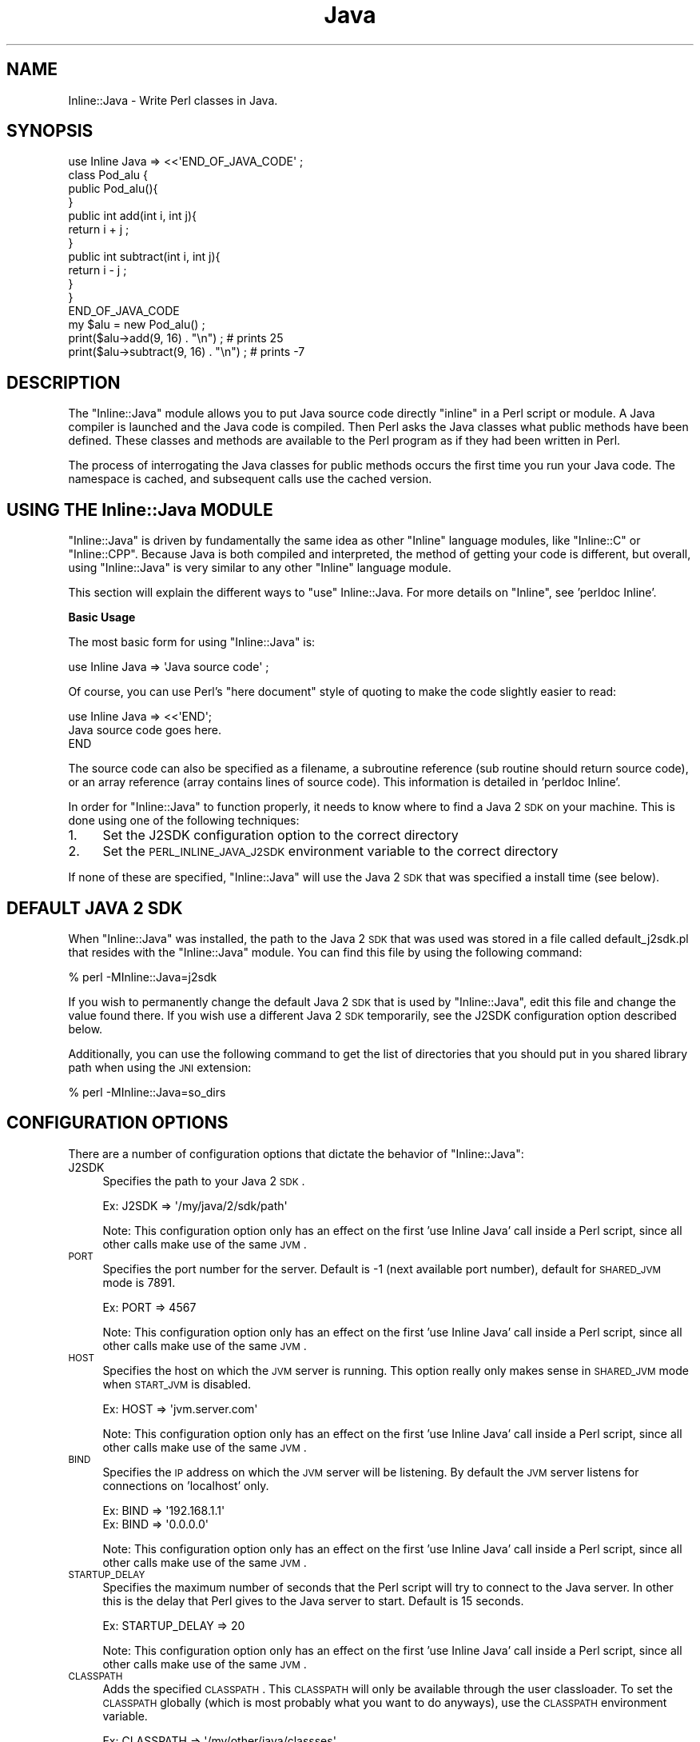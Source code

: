 .\" Automatically generated by Pod::Man 2.23 (Pod::Simple 3.14)
.\"
.\" Standard preamble:
.\" ========================================================================
.de Sp \" Vertical space (when we can't use .PP)
.if t .sp .5v
.if n .sp
..
.de Vb \" Begin verbatim text
.ft CW
.nf
.ne \\$1
..
.de Ve \" End verbatim text
.ft R
.fi
..
.\" Set up some character translations and predefined strings.  \*(-- will
.\" give an unbreakable dash, \*(PI will give pi, \*(L" will give a left
.\" double quote, and \*(R" will give a right double quote.  \*(C+ will
.\" give a nicer C++.  Capital omega is used to do unbreakable dashes and
.\" therefore won't be available.  \*(C` and \*(C' expand to `' in nroff,
.\" nothing in troff, for use with C<>.
.tr \(*W-
.ds C+ C\v'-.1v'\h'-1p'\s-2+\h'-1p'+\s0\v'.1v'\h'-1p'
.ie n \{\
.    ds -- \(*W-
.    ds PI pi
.    if (\n(.H=4u)&(1m=24u) .ds -- \(*W\h'-12u'\(*W\h'-12u'-\" diablo 10 pitch
.    if (\n(.H=4u)&(1m=20u) .ds -- \(*W\h'-12u'\(*W\h'-8u'-\"  diablo 12 pitch
.    ds L" ""
.    ds R" ""
.    ds C` ""
.    ds C' ""
'br\}
.el\{\
.    ds -- \|\(em\|
.    ds PI \(*p
.    ds L" ``
.    ds R" ''
'br\}
.\"
.\" Escape single quotes in literal strings from groff's Unicode transform.
.ie \n(.g .ds Aq \(aq
.el       .ds Aq '
.\"
.\" If the F register is turned on, we'll generate index entries on stderr for
.\" titles (.TH), headers (.SH), subsections (.SS), items (.Ip), and index
.\" entries marked with X<> in POD.  Of course, you'll have to process the
.\" output yourself in some meaningful fashion.
.ie \nF \{\
.    de IX
.    tm Index:\\$1\t\\n%\t"\\$2"
..
.    nr % 0
.    rr F
.\}
.el \{\
.    de IX
..
.\}
.\"
.\" Accent mark definitions (@(#)ms.acc 1.5 88/02/08 SMI; from UCB 4.2).
.\" Fear.  Run.  Save yourself.  No user-serviceable parts.
.    \" fudge factors for nroff and troff
.if n \{\
.    ds #H 0
.    ds #V .8m
.    ds #F .3m
.    ds #[ \f1
.    ds #] \fP
.\}
.if t \{\
.    ds #H ((1u-(\\\\n(.fu%2u))*.13m)
.    ds #V .6m
.    ds #F 0
.    ds #[ \&
.    ds #] \&
.\}
.    \" simple accents for nroff and troff
.if n \{\
.    ds ' \&
.    ds ` \&
.    ds ^ \&
.    ds , \&
.    ds ~ ~
.    ds /
.\}
.if t \{\
.    ds ' \\k:\h'-(\\n(.wu*8/10-\*(#H)'\'\h"|\\n:u"
.    ds ` \\k:\h'-(\\n(.wu*8/10-\*(#H)'\`\h'|\\n:u'
.    ds ^ \\k:\h'-(\\n(.wu*10/11-\*(#H)'^\h'|\\n:u'
.    ds , \\k:\h'-(\\n(.wu*8/10)',\h'|\\n:u'
.    ds ~ \\k:\h'-(\\n(.wu-\*(#H-.1m)'~\h'|\\n:u'
.    ds / \\k:\h'-(\\n(.wu*8/10-\*(#H)'\z\(sl\h'|\\n:u'
.\}
.    \" troff and (daisy-wheel) nroff accents
.ds : \\k:\h'-(\\n(.wu*8/10-\*(#H+.1m+\*(#F)'\v'-\*(#V'\z.\h'.2m+\*(#F'.\h'|\\n:u'\v'\*(#V'
.ds 8 \h'\*(#H'\(*b\h'-\*(#H'
.ds o \\k:\h'-(\\n(.wu+\w'\(de'u-\*(#H)/2u'\v'-.3n'\*(#[\z\(de\v'.3n'\h'|\\n:u'\*(#]
.ds d- \h'\*(#H'\(pd\h'-\w'~'u'\v'-.25m'\f2\(hy\fP\v'.25m'\h'-\*(#H'
.ds D- D\\k:\h'-\w'D'u'\v'-.11m'\z\(hy\v'.11m'\h'|\\n:u'
.ds th \*(#[\v'.3m'\s+1I\s-1\v'-.3m'\h'-(\w'I'u*2/3)'\s-1o\s+1\*(#]
.ds Th \*(#[\s+2I\s-2\h'-\w'I'u*3/5'\v'-.3m'o\v'.3m'\*(#]
.ds ae a\h'-(\w'a'u*4/10)'e
.ds Ae A\h'-(\w'A'u*4/10)'E
.    \" corrections for vroff
.if v .ds ~ \\k:\h'-(\\n(.wu*9/10-\*(#H)'\s-2\u~\d\s+2\h'|\\n:u'
.if v .ds ^ \\k:\h'-(\\n(.wu*10/11-\*(#H)'\v'-.4m'^\v'.4m'\h'|\\n:u'
.    \" for low resolution devices (crt and lpr)
.if \n(.H>23 .if \n(.V>19 \
\{\
.    ds : e
.    ds 8 ss
.    ds o a
.    ds d- d\h'-1'\(ga
.    ds D- D\h'-1'\(hy
.    ds th \o'bp'
.    ds Th \o'LP'
.    ds ae ae
.    ds Ae AE
.\}
.rm #[ #] #H #V #F C
.\" ========================================================================
.\"
.IX Title "Java 3"
.TH Java 3 "2009-05-01" "perl v5.12.3" "User Contributed Perl Documentation"
.\" For nroff, turn off justification.  Always turn off hyphenation; it makes
.\" way too many mistakes in technical documents.
.if n .ad l
.nh
.SH "NAME"
Inline::Java \- Write Perl classes in Java.
.SH "SYNOPSIS"
.IX Header "SYNOPSIS"
.Vb 4
\&   use Inline Java => <<\*(AqEND_OF_JAVA_CODE\*(Aq ;
\&      class Pod_alu {
\&         public Pod_alu(){
\&         }
\&
\&         public int add(int i, int j){
\&            return i + j ;
\&         }
\&
\&         public int subtract(int i, int j){
\&            return i \- j ;
\&         }
\&      }
\&   END_OF_JAVA_CODE
\&
\&   my $alu = new Pod_alu() ;
\&   print($alu\->add(9, 16) . "\en") ; # prints 25
\&   print($alu\->subtract(9, 16) . "\en") ; # prints \-7
.Ve
.SH "DESCRIPTION"
.IX Header "DESCRIPTION"
The \f(CW\*(C`Inline::Java\*(C'\fR module allows you to put Java source code
directly \*(L"inline\*(R" in a Perl script or module. A Java compiler
is launched and the Java code is compiled. Then Perl asks the
Java classes what public methods have been defined. These classes
and methods are available to the Perl program as if they had been
written in Perl.
.PP
The process of interrogating the Java classes for public methods
occurs the first time you run your Java code. The namespace is
cached, and subsequent calls use the cached version.
.SH "USING THE Inline::Java MODULE"
.IX Header "USING THE Inline::Java MODULE"
\&\f(CW\*(C`Inline::Java\*(C'\fR is driven by fundamentally the same idea as other
\&\f(CW\*(C`Inline\*(C'\fR language modules, like \f(CW\*(C`Inline::C\*(C'\fR or \f(CW\*(C`Inline::CPP\*(C'\fR.
Because Java is both compiled and interpreted, the method of getting
your code is different, but overall, using \f(CW\*(C`Inline::Java\*(C'\fR is very similar
to any other \f(CW\*(C`Inline\*(C'\fR language module.
.PP
This section will explain the different ways to \f(CW\*(C`use\*(C'\fR Inline::Java.
For more details on \f(CW\*(C`Inline\*(C'\fR, see 'perldoc Inline'.
.PP
\&\fBBasic Usage\fR
.PP
The most basic form for using \f(CW\*(C`Inline::Java\*(C'\fR is:
.PP
.Vb 1
\&   use Inline Java => \*(AqJava source code\*(Aq ;
.Ve
.PP
Of course, you can use Perl's \*(L"here document\*(R" style of quoting to make
the code slightly easier to read:
.PP
.Vb 1
\&   use Inline Java => <<\*(AqEND\*(Aq;
\&
\&      Java source code goes here.
\&
\&   END
.Ve
.PP
The source code can also be specified as a filename, a subroutine
reference (sub routine should return source code), or an array
reference (array contains lines of source code). This information
is detailed in 'perldoc Inline'.
.PP
In order for \f(CW\*(C`Inline::Java\*(C'\fR to function properly, it needs to know
where to find a Java 2 \s-1SDK\s0 on your machine. This is done using one
of the following techniques:
.IP "1." 4
Set the J2SDK configuration option to the correct directory
.IP "2." 4
Set the \s-1PERL_INLINE_JAVA_J2SDK\s0 environment variable to the 
correct directory
.PP
If none of these are specified, \f(CW\*(C`Inline::Java\*(C'\fR will use the Java
2 \s-1SDK\s0 that was specified a install time (see below).
.SH "DEFAULT JAVA 2 SDK"
.IX Header "DEFAULT JAVA 2 SDK"
When \f(CW\*(C`Inline::Java\*(C'\fR was installed, the path to the Java 2 \s-1SDK\s0 that was
used was stored in a file called default_j2sdk.pl that resides with
the \f(CW\*(C`Inline::Java\*(C'\fR module. You can find this file by using the following
command:
.PP
.Vb 1
\&    % perl \-MInline::Java=j2sdk
.Ve
.PP
If you wish to permanently change the default Java 2 \s-1SDK\s0 that is used
by \f(CW\*(C`Inline::Java\*(C'\fR, edit this file and change the value found there.
If you wish use a different Java 2 \s-1SDK\s0 temporarily, see the J2SDK
configuration option described below.
.PP
Additionally, you can use the following command to get the list of directories
that you should put in you shared library path when using the \s-1JNI\s0 extension:
.PP
.Vb 1
\&    % perl \-MInline::Java=so_dirs
.Ve
.SH "CONFIGURATION OPTIONS"
.IX Header "CONFIGURATION OPTIONS"
There are a number of configuration options that dictate the
behavior of \f(CW\*(C`Inline::Java\*(C'\fR:
.IP "J2SDK" 4
.IX Item "J2SDK"
Specifies the path to your Java 2 \s-1SDK\s0.
.Sp
.Vb 1
\&   Ex: J2SDK => \*(Aq/my/java/2/sdk/path\*(Aq
.Ve
.Sp
Note: This configuration option only has an effect on the first
\&'use Inline Java' call inside a Perl script, since all other calls
make use of the same \s-1JVM\s0.
.IP "\s-1PORT\s0" 4
.IX Item "PORT"
Specifies the port number for the server. Default is \-1 (next
available port number), default for \s-1SHARED_JVM\s0 mode is 7891.
.Sp
.Vb 1
\&   Ex: PORT => 4567
.Ve
.Sp
Note: This configuration option only has an effect on the first
\&'use Inline Java' call inside a Perl script, since all other calls
make use of the same \s-1JVM\s0.
.IP "\s-1HOST\s0" 4
.IX Item "HOST"
Specifies the host on which the \s-1JVM\s0 server is running. This option
really only makes sense in \s-1SHARED_JVM\s0 mode when \s-1START_JVM\s0 is disabled.
.Sp
.Vb 1
\&   Ex: HOST => \*(Aqjvm.server.com\*(Aq
.Ve
.Sp
Note: This configuration option only has an effect on the first
\&'use Inline Java' call inside a Perl script, since all other calls
make use of the same \s-1JVM\s0.
.IP "\s-1BIND\s0" 4
.IX Item "BIND"
Specifies the \s-1IP\s0 address on which the \s-1JVM\s0 server will be listening. By 
default the \s-1JVM\s0 server listens for connections on 'localhost' only.
.Sp
.Vb 2
\&   Ex: BIND => \*(Aq192.168.1.1\*(Aq
\&   Ex: BIND => \*(Aq0.0.0.0\*(Aq
.Ve
.Sp
Note: This configuration option only has an effect on the first
\&'use Inline Java' call inside a Perl script, since all other calls
make use of the same \s-1JVM\s0.
.IP "\s-1STARTUP_DELAY\s0" 4
.IX Item "STARTUP_DELAY"
Specifies the maximum number of seconds that the Perl script
will try to connect to the Java server. In other this is the
delay that Perl gives to the Java server to start. Default 
is 15 seconds.
.Sp
.Vb 1
\&   Ex: STARTUP_DELAY => 20
.Ve
.Sp
Note: This configuration option only has an effect on the first
\&'use Inline Java' call inside a Perl script, since all other calls
make use of the same \s-1JVM\s0.
.IP "\s-1CLASSPATH\s0" 4
.IX Item "CLASSPATH"
Adds the specified \s-1CLASSPATH\s0. This \s-1CLASSPATH\s0 will only be available
through the user classloader. To set the \s-1CLASSPATH\s0 globally (which is
most probably what you want to do anyways), use the \s-1CLASSPATH\s0 
environment variable.
.Sp
.Vb 1
\&   Ex: CLASSPATH => \*(Aq/my/other/java/classses\*(Aq
.Ve
.IP "\s-1JNI\s0" 4
.IX Item "JNI"
Toggles the execution mode. The default is to use the client/server
mode. To use the \s-1JNI\s0 extension (you must have built it at install 
time though. See \s-1README\s0 and \s-1README\s0.JNI for more information), set
\&\s-1JNI\s0 to 1.
.Sp
.Vb 1
\&   Ex: JNI => 1
.Ve
.Sp
Note: This configuration option only has an effect on the first
\&'use Inline Java' call inside a Perl script, since all other calls 
make use of the same \s-1JVM\s0.
.IP "\s-1EXTRA_JAVA_ARGS\s0, \s-1EXTRA_JAVAC_ARGS\s0" 4
.IX Item "EXTRA_JAVA_ARGS, EXTRA_JAVAC_ARGS"
Specify extra command line parameters to be passed to, respectively,  
the \s-1JVM\s0 and the Java compiler. Use with caution as some options may 
alter normal \f(CW\*(C`Inline::Java\*(C'\fR behavior.
.Sp
.Vb 1
\&   Ex: EXTRA_JAVA_ARGS => \*(Aq\-Xmx96m\*(Aq
.Ve
.Sp
Note: \s-1EXTRA_JAVA_ARGS\s0 only has an effect on the first
\&'use Inline Java' call inside a Perl script, since all other calls 
make use of the same \s-1JVM\s0.
.IP "\s-1EMBEDDED_JNI\s0" 4
.IX Item "EMBEDDED_JNI"
Same as \s-1JNI\s0, except \f(CW\*(C`Inline::Java\*(C'\fR expects the \s-1JVM\s0 to already be
loaded and to have loaded the Perl interpreter that is running the
script. This is an advanced feature that should only be need in
very specific circumstances.
.Sp
.Vb 1
\&   Ex: EMBEDDED_JNI => 1
.Ve
.Sp
Note: This configuration option only has an effect on the first
\&'use Inline Java' call inside a Perl script, since all other calls 
make use of the same \s-1JVM\s0. Also, the \s-1EMBEDDED_JNI\s0 option automatically
sets the \s-1JNI\s0 option.
.IP "\s-1SHARED_JVM\s0" 4
.IX Item "SHARED_JVM"
This mode enables mutiple processes to share the same \s-1JVM\s0. It was 
created mainly in order to be able to use \f(CW\*(C`Inline::Java\*(C'\fR under 
mod_perl.
.Sp
.Vb 1
\&   Ex: SHARED_JVM => 1
.Ve
.Sp
Note: This configuration option only has an effect on the first
\&'use Inline Java' call inside a Perl script, since all other calls 
make use of the same \s-1JVM\s0.
.IP "\s-1START_JVM\s0" 4
.IX Item "START_JVM"
When used with \s-1SHARED_JVM\s0, tells \f(CW\*(C`Inline::Java\*(C'\fR that the \s-1JVM\s0 should
already be running and that it should not attempt to start a new
one. This option is useful in combination with command line interface
described in the \s-1BUGS\s0 \s-1AND\s0 \s-1DEFICIENCIES\s0 section. Default is 1.
.Sp
.Vb 1
\&   Ex: START_JVM => 0
.Ve
.Sp
Note: This configuration option only has an effect on the first
\&'use Inline Java' call inside a Perl script, since all other calls 
make use of the same \s-1JVM\s0.
.IP "\s-1PRIVATE\s0" 4
.IX Item "PRIVATE"
In \s-1SHARED_JVM\s0 mode, makes every connection to the \s-1JVM\s0 use a different
classloader so that each connection is isolated from the others.
.Sp
.Vb 1
\&   Ex: PRIVATE => 1
.Ve
.Sp
Note: This configuration option only has an effect on the first
\&'use Inline Java' call inside a Perl script, since all other calls
make use of the same \s-1JVM\s0.
.IP "\s-1DEBUG\s0" 4
.IX Item "DEBUG"
Enables debugging info. Debugging now uses levels (1 through 5)
that (loosely) follow these definitions:
.Sp
.Vb 5
\&   1 = Major program steps
\&   2 = Object creation/destruction
\&   3 = Method/member accesses + packet dumps
\&   4 = Everything else
\&   5 = Data structure dumps
\&
\&   Ex: DEBUG => 2
.Ve
.IP "\s-1DEBUGGER\s0" 4
.IX Item "DEBUGGER"
Starts jdb, (the Java debugger) instead of the regular Java \s-1JVM\s0.
This option will also cause the Java code to be compiled using the
\&'\-g' switch for extra debugging information. \s-1EXTRA_JAVA_ARGS\s0 can
be used use to pass extra options to the debugger.
.Sp
.Vb 1
\&   Ex: DEBUGGER => 1
.Ve
.IP "\s-1WARN_METHOD_SELECT\s0" 4
.IX Item "WARN_METHOD_SELECT"
Throws a warning when \f(CW\*(C`Inline::Java\*(C'\fR has to 'choose' between 
different method signatures. The warning states the possible 
choices and the signature chosen.
.Sp
.Vb 1
\&   Ex: WARN_METHOD_SELECT => 1
.Ve
.IP "\s-1STUDY\s0" 4
.IX Item "STUDY"
Takes an array of Java classes that you wish to have 
\&\f(CW\*(C`Inline::Java\*(C'\fR learn about so that you can use them inside Perl.
.Sp
.Vb 1
\&   Ex: STUDY => [\*(Aqjava.lang.HashMap\*(Aq, \*(Aqmy.class\*(Aq]
.Ve
.IP "\s-1AUTOSTUDY\s0" 4
.IX Item "AUTOSTUDY"
Makes \f(CW\*(C`Inline::Java\*(C'\fR automatically study unknown classes it
encounters them.
.Sp
.Vb 1
\&   Ex: AUTOSTUDY => 1
.Ve
.IP "\s-1PACKAGE\s0" 4
.IX Item "PACKAGE"
Forces \f(CW\*(C`Inline::Java\*(C'\fR to bind the Java code under the specified
package instead of under the current (caller) package.
.Sp
.Vb 1
\&   Ex: PACKAGE => \*(Aqmain\*(Aq
.Ve
.IP "\s-1NATIVE_DOUBLES\s0" 4
.IX Item "NATIVE_DOUBLES"
Normally, \f(CW\*(C`Inline::Java\*(C'\fR stringifies floating point numbers when passing 
them between Perl and Java. In certain cases, this can lead to loss of
precision. When \s-1NATIVE_DOUBLES\s0 is set, \f(CW\*(C`Inline::Java\*(C'\fR will send the actual
double bytes in order to preserve precision. 
Note: This applies only to doubles, not floats.
Note: This option may not be portable and may not work properly on some
platforms.
.Sp
.Vb 1
\&   Ex: NATIVE_DOUBLES => 1
.Ve
.SH "ENVIRONMENT VARIABLES"
.IX Header "ENVIRONMENT VARIABLES"
Every configuration option listed above, with the exception of \s-1STUDY\s0,
can be specified using an environment variable named using the 
following convention:
.PP
.Vb 1
\&   PERL_INLINE_JAVA_<option name>
.Ve
.PP
For example, your can specified the \s-1JNI\s0 option usng the 
\&\s-1PERL_INLINE_JAVA_JNI\s0 environment variable.
.PP
Note that environment variables take precedence over options specified
in the script itself.
.PP
Under Win32, you can also use set the \s-1PERL_INLINE_JAVA_COMMAND_COM\s0 
environment variable to a true value to indicate that you are using 
the command.com shell. However, \f(CW\*(C`Inline::Java\*(C'\fR should normally be 
able to determine this on its own.
.SH "CLASSES AND OBJECTS"
.IX Header "CLASSES AND OBJECTS"
Because Java is object oriented, any interface between Perl and Java
needs to support Java classes adequately.
.PP
Example:
.PP
.Vb 4
\&   use Inline Java => <<\*(AqEND\*(Aq ;
\&      class Pod_1 {
\&         String data = "data" ;
\&         static String sdata = "static data" ;
\&
\&         public Pod_1(){
\&         }
\&
\&         public String get_data(){
\&            return data ;
\&         }
\&
\&         public static String get_static_data(){
\&            return sdata ;
\&         }
\&
\&         public void set_data(String d){
\&            data = d ;
\&         }
\&
\&         private void priv(){
\&         }
\&      }
\&   END
\&
\&   my $obj = new Pod_1 ;
\&   print($obj\->get_data() . "\en") ; # prints data
\&   $obj\->set_data("new data") ;
\&   print($obj\->get_data() . "\en") ; # prints new data
.Ve
.PP
\&\f(CW\*(C`Inline::Java\*(C'\fR created a new namespace called \f(CW\*(C`main::Pod_1\*(C'\fR and 
created the following functions:
.PP
.Vb 6
\&   sub main::Pod_::new { ... }
\&   sub main::Pod_::Pod_1 { ... }
\&   sub main::Pod_::get_data { ... }
\&   sub main::Pod_::get_sdata { ... }
\&   sub main::Pod_::set_data { ... }
\&   sub main::Pod_::DESTROY { ... }
.Ve
.PP
Note that only the public methods are exported to Perl.
.PP
Inner classes are also supported, you simply need to supply a reference
to an outer class object as the first parameter of the constructor:
.PP
.Vb 4
\&   use Inline Java => <<\*(AqEND\*(Aq ;
\&      class Pod_2 {
\&         public Pod_2(){
\&         }
\&
\&         public class Pod_2_Inner {
\&            public String name = "Pod_2_Inner" ;
\&
\&            public Pod_2_Inner(){
\&            }
\&         }
\&      }
\&   END
\&
\&   my $obj = new Pod_2() ;
\&   my $obj2 = new Pod_2::Pod_2_Inner($obj) ;
\&   print($obj2\->{name} . "\en") ; # prints Pod_2_Inner
.Ve
.SH "METHODS"
.IX Header "METHODS"
In the previous example we have seen how to call a method. You can also
call static methods in the following manner:
.PP
.Vb 4
\&   print Pod_1\->get_sdata() . "\en" ; # prints static data
\&   # or
\&   my $obj = new Pod_1() ;
\&   print $obj\->get_sdata() . "\en" ; # prints static data
.Ve
.PP
You can pass any kind of Perl scalar or any Java object to a method. It
will be automatically converted to the correct type:
.PP
.Vb 7
\&   use Inline Java => <<\*(AqEND\*(Aq ;
\&      class Pod_3_arg {
\&         public Pod_3_arg(){
\&         }
\&      }
\&      class Pod_3 {
\&         public int n ;
\&
\&         public Pod_3(int i, String j, Pod_3_arg k) {
\&            n = i ;
\&         }
\&      }
\&   END
\&
\&   my $obj = new Pod_3_arg() ;
\&   my $obj2 = new Pod_3(5, "toto", $obj) ;
\&   print($obj2\->{n} . "\en") ; # prints 5
.Ve
.PP
will work fine. These objects can be of any type, even if these types
are not known to \f(CW\*(C`Inline::Java\*(C'\fR. This is also true for return types:
.PP
.Vb 2
\&   use Inline Java => <<\*(AqEND\*(Aq ;
\&      import java.util.* ;
\&
\&      class Pod_4 {
\&         public Pod_4(){
\&         }
\&
\&         public HashMap get_hash(){
\&            HashMap h = new HashMap() ;
\&            h.put("key", "value") ;
\&
\&            return h ;
\&         }
\&
\&         public String do_stuff_to_hash(HashMap h){
\&           return (String)h.get("key") ;
\&         }
\&      }
\&   END
\&
\&   my $obj = new Pod_4() ;
\&   my $h = $obj\->get_hash() ;
\&   print($obj\->do_stuff_to_hash($h) . "\en") ; # prints value
.Ve
.PP
Objects of types unknown to Perl can exist in the Perl space, you just 
can't call any of their methods. See the \s-1STUDYING\s0 section for more
information on how to tell \f(CW\*(C`Inline::Java\*(C'\fR to learn about these classes.
.SH "MEMBER VARIABLES"
.IX Header "MEMBER VARIABLES"
You can also access all public member variables (static or not) from Perl.
As with method arguments, the types of these variables does not need to
be known to Perl:
.PP
.Vb 2
\&   use Inline Java => <<\*(AqEND\*(Aq ;
\&      import java.util.* ;
\&
\&      class Pod_5 {
\&         public int i ;
\&         public static HashMap hm ;
\&
\&         public Pod_5(){
\&         }
\&     }
\&   END
\&
\&   my $obj = new Pod_5() ;
\&   $obj\->{i} = 2 ;
\&   print($obj\->{i} . "\en") ; # prints 2
\&   my $hm1 = $obj\->{hm} ; # instance way
\&   my $hm2 = $Pod_4::hm ; # static way
.Ve
.PP
Note: Watch out for typos when accessing members in the static fashion,
\&'use strict' will not catch them since they have a package name...
.SH "ARRAYS"
.IX Header "ARRAYS"
You can also send, receive and modify arrays. This is done simply by
using Perl lists:
.PP
.Vb 2
\&   use Inline Java => <<\*(AqEND\*(Aq ;
\&      import java.util.* ;
\&
\&      class Pod_6 {
\&         public int i[] = {5, 6, 7} ;
\&
\&         public Pod_6(){
\&         }
\&
\&         public String [] f(String a[]){
\&            return a ;
\&         }
\&
\&         public String [][] f(String a[][]){
\&            return a ;
\&         }
\&     }
\&   END
\&
\&   my $obj = new Pod_6() ;
\&   my $i_2 = $obj\->{i}\->[2] ; # 7
\&   print($i_2 . "\en") ; # prints 7
\&
\&   my $a1 = $obj\->f(["a", "b", "c"]) ; # String []
\&   my $a2 = $obj\->f([
\&      ["00", "01"],
\&      ["10", "11"],
\&   ]) ; # String [][]
\&   print($a2\->[1]\->[0] . "\en") ; # prints 10
.Ve
.SH "EXCEPTIONS"
.IX Header "EXCEPTIONS"
You can now (as of 0.31) catch exceptions as objects when they are thrown 
from Java. To do this you use the regular Perl exception tools: eval and
$@. A helper function named 'caught' is provided to help determine the
type of the exception. Here is a example of a typical use:
.PP
.Vb 2
\&   use Inline Java => <<\*(AqEND\*(Aq ;
\&      import java.util.* ;
\&
\&      class Pod_9 {
\&         public Pod_9(boolean t) throws Exception {
\&            if (t){
\&               throw new Exception("ouch!") ;
\&            }
\&         }
\&      }
\&   END
\&
\&   use Inline::Java qw(caught) ;
\&
\&   eval {
\&           my $obj = new Pod_9(1) ;
\&   } ;
\&   if ($@){
\&      if (caught("java.lang.Exception")){
\&         my $msg = $@\->getMessage() ;
\&         print($msg . "\en") ; # prints ouch!
\&      }
\&      else{
\&         # It wasn\*(Aqt a Java exception after all...
\&         die $@ ;
\&      }
\&   }
.Ve
.PP
What's important to understand is that $@ actually contains a reference
to the Throwable object that was thrown by Java. The \fIgetMessage()\fR function
is really a method of the java.lang.Exception class. So if Java is throwing
a custom exception you have in your code, you will have access to that
exception object's public methods just like any other Java object in
\&\f(CW\*(C`Inline::Java\*(C'\fR. 
Note: \f(CW\*(C`Inline::Java\*(C'\fR uses eval under the hood, so it recommended that you
store any exception in a temporary variable before processing it, especially
f you will be calling other \f(CW\*(C`Inline::Java\*(C'\fR functions. It is also probably 
a good idea to undef $@ once you have treated a Java exception, or else 
the object still has a reference until $@ is reset by the next eval.
.SH "FILEHANDLES"
.IX Header "FILEHANDLES"
Java filehandles (java.io.Reader, java.io.Writer, java.io.InputStream or
java.io.OutputStream objects) can be wrapped the \f(CW\*(C`Inline::Java::Handle\*(C'\fR
class to allow reading or writing from Perl. Here's an example:
.PP
.Vb 2
\&   use Inline Java => <<\*(AqEND\*(Aq ;
\&      import java.io.* ;
\&
\&      class Pod_91 {
\&         public static Reader getReader(String file) throws FileNotFoundException {
\&           return new FileReader(file) ;
\&         }
\&      }
\&   END
\&
\&    my $o = Pod_91\->getReader(\*(Aqdata.txt\*(Aq) ;
\&    my $h = new Inline::Java::Handle($o) ;
\&    while (<$h>){
\&      chomp($_) ;
\&      print($_ . "\en") ; # prints data
\&    }
.Ve
.PP
What's important to understand is that $@ actually contains a reference
to the Throwable object that was thrown by Java. The \fIgetMessage()\fR function
is really a method of the java.lang.Exception class. So if Java is throwing
a custom exception you have in your code, you will have access to that
exception object's public methods just like any other Java object in
\&\f(CW\*(C`Inline::Java\*(C'\fR. It is also probably a good idea to undef $@ once you have
treated a Java exception, or else the object still has a reference until
$@ is reset by the next eval.
.SH "CALLBACKS"
.IX Header "CALLBACKS"
See Inline::Java::Callbacks for more information on making callbacks.
.SH "STUDYING"
.IX Header "STUDYING"
As of version 0.21, \f(CW\*(C`Inline::Java\*(C'\fR can learn about other Java classes
and use them just like the Java code you write inside your Perl script.
In fact you are not even required to write Java code inside your Perl
script anymore. Here's how to use the 'studying' function:
.PP
.Vb 4
\&   use Inline (
\&      Java => \*(AqSTUDY\*(Aq,
\&      STUDY => [\*(Aqjava.util.HashMap\*(Aq],
\&   ) ;
\&
\&   my $hm = new java::util::HashMap() ;
\&   $hm\->put("key", "value") ;
\&   my $val = $hm\->get("key") ;
\&   print($val . "\en") ; # prints value
.Ve
.PP
If you do not wish to put any Java code inside you Perl script, you must
use the string '\s-1STUDY\s0' as your code. This will skip the build section.
.PP
You can also use the \s-1AUTOSTUDY\s0 option to tell \f(CW\*(C`Inline::Java\*(C'\fR that you wish
to study all classes that it comes across:
.PP
.Vb 2
\&   use Inline Java => <<\*(AqEND\*(Aq, AUTOSTUDY => 1 ;
\&      import java.util.* ;
\&
\&      class Pod_10 {
\&         public Pod_10(){
\&         }
\&
\&         public HashMap get_hm(){
\&            HashMap hm = new HashMap() ;
\&            return hm ;
\&         }
\&      }
\&   END
\&
\&   my $obj = new Pod_10() ;
\&   my $hm = $obj\->get_hm() ;
\&   $hm\->put("key", "value") ;
\&   my $val = $hm\->get("key") ;
\&   print($val . "\en") ; # prints value
.Ve
.PP
In this case \f(CW\*(C`Inline::Java\*(C'\fR intercepts the return value of the \fIget_hm()\fR
method, sees that it's of a type that it doesn't know about 
(java.lang.HashMap), and immediately studies the class. After that call 
the java::lang::HashMap class is available to use through Perl.
.PP
In some cases you may not know which classes to study until runtime. In 
these cases you can use the \fIstudy_classes()\fR function:
.PP
.Vb 5
\&   use Inline (
\&      Java => \*(AqSTUDY\*(Aq,
\&      STUDY => [],
\&   ) ;
\&   use Inline::Java qw(study_classes) ;
\&
\&   study_classes([\*(Aqjava.util.HashMap\*(Aq], undef) ;
\&   my $hm = new java::util::HashMap() ;
\&   $hm\->put("key", "value") ;
\&   my $val = $hm\->get("key") ;
\&   print($val . "\en") ; # prints value
.Ve
.PP
The \fIstudy_classes()\fR function takes 2 arguments, a reference to an array of
class names (like the \s-1STUDY\s0 configuration option) and the name of the 
package in which to bind those classes. If the name of the package is 
undefined, the classes will be bound to the current (caller) package.
.PP
Note: You can only specify the names of packages in which you have 
previously \*(L"used\*(R" \f(CW\*(C`Inline::Java\*(C'\fR.
.SH "TYPE CASTING"
.IX Header "TYPE CASTING"
Sometimes you need to manipulate a Java object using a specific
subtype. That's when type casting is necessary. Here's an 
example of this:
.PP
.Vb 6
\&   use Inline (
\&      Java => \*(AqSTUDY\*(Aq,
\&      STUDY => [\*(Aqjava.util.HashMap\*(Aq],
\&      AUTOSTUDY => 1,
\&   ) ;
\&   use Inline::Java qw(cast) ;
\&
\&   my $hm = new java::util::HashMap() ;
\&   $hm\->put(\*(Aqkey\*(Aq, \*(Aqvalue\*(Aq) ;
\&
\&   my $entries = $hm\->entrySet()\->toArray() ;
\&   foreach my $e (@{$entries}){
\&     # print($e\->getKey() . "\en") ; # No!
\&     print(cast(\*(Aqjava.util.Map$Entry\*(Aq, $e)\->getKey() . "\en") ; # prints key
\&   }
.Ve
.PP
In this case, \f(CW\*(C`Inline::Java\*(C'\fR knows that \f(CW$e\fR is of type java.util.HashMap$Entry.
The problem is that this type is not public, and therefore we can't access
the object through that type. We must cast it to a java.util.Map$Entry, which
is a public interface and will allow us to access the \fIgetKey()\fR method.
.PP
You can also use type casting to force the selection of a specific method
signature for methods that have multiple signatures. See examples similar
to this in the \*(L"\s-1TYPE\s0 \s-1COERCING\s0\*(R" section below.
.SH "TYPE COERCING"
.IX Header "TYPE COERCING"
Type coercing is the equivalent of casting for primitives types 
and arrays. It is used to force the selection if a specific method
signature when \f(CW\*(C`Inline::Java\*(C'\fR has multiple choices. The coerce 
function returns a special object that can only be used when calling
Java methods or assigning Java members. Here is an example:
.PP
.Vb 4
\&   use Inline Java => <<\*(AqEND\*(Aq ;
\&      class Pod_101 {
\&         public Pod_101(){
\&         }
\&
\&         public String f(int i){
\&            return "int" ;
\&         }
\&
\&         public String f(char c){
\&            return "char" ;
\&         }
\&      }
\&   END
\&
\&   my $obj = new Pod_101() ;
\&   print($obj\->f(\*(Aq5\*(Aq) . "\en") ; # prints int
.Ve
.PP
In this case, \f(CW\*(C`Inline::Java\*(C'\fR will call f(int i), because '5' is an integer.
But '5' is a valid char as well. So to force the call of f(char c), do the 
following:
.PP
.Vb 4
\&   use Inline::Java qw(coerce) ;
\&   $obj\->f(coerce(\*(Aqchar\*(Aq, \*(Aq5\*(Aq)) ;
\&   # or
\&   $obj\->f(Inline::Java::coerce(\*(Aqchar\*(Aq, \*(Aq5\*(Aq)) ;
.Ve
.PP
The coerce function forces the selection of the matching signature. Note that
the coerce must match the argument type exactly. Coercing to a class that
extends the argument type will not work.
.PP
Another case where type coercing is needed is when one wants to pass an array
as a java.lang.Object:
.PP
.Vb 4
\&   use Inline Java => <<\*(AqEND\*(Aq;
\&      class Pod_8 {
\&         public Object o ;
\&         int a[] = {1, 2, 3} ;
\&
\&         public Pod_8() {
\&         }
\&      }
\&   END
\&
\&   my $obj = new Pod_8() ;
\&   $obj\->{o} = [1, 2, 3] ;      # No!
.Ve
.PP
The reason why this will not work is simple. When \f(CW\*(C`Inline::Java\*(C'\fR sees an
array, it checks the Java type you are trying to match it against to validate
the construction of your Perl list. But in this case, it can't validate
the array because you're assigning it to an Object. You must use the 3 
parameter version of the coerce function to do this:
.PP
.Vb 4
\&   $obj\->{o} = Inline::Java::coerce(
\&     "java.lang.Object", 
\&     [1, 2, 3],
\&     "[Ljava.lang.String;") ;
.Ve
.PP
This tells \f(CW\*(C`Inline::Java\*(C'\fR to validate your Perl list as a String [], and 
then coerce it as an Object.
.PP
Here is how to construct the array type representations:
.PP
.Vb 3
\&  [<type>  \-> 1 dimensional <type> array
\&  [[<type> \-> 2 dimensional <type> array
\&  ...
\&
\&  where <type> is one of:
\&    B byte     S short     I int     J long  
\&    F float    D double    C char    Z boolean
\&
\&    L<class>; array of <class> objects
.Ve
.PP
This is described in more detail in most Java books that talk about
reflection.
.PP
But you only need to do this if you have a Perl list. If you already have a
Java array reference obtained from elsewhere, you don't even need to coerce:
.PP
.Vb 1
\&   $obj\->{o} = $obj\->{a} ;
.Ve
.SH "JNI vs CLIENT/SERVER MODES"
.IX Header "JNI vs CLIENT/SERVER MODES"
Starting in version 0.20, it is possible to use the \s-1JNI\s0 (Java Native 
Interface) extension. This enables \f(CW\*(C`Inline::Java\*(C'\fR to load the Java virtual 
machine as a shared object instead of running it as a stand-alone server.
This brings an improvement in performance.
.PP
If you have built the \s-1JNI\s0 extension, you must enable it explicitely by doing
one of the following:
.IP "1." 4
Set the \s-1JNI\s0 configuration option to 1
.IP "2." 4
Set the \s-1PERL_INLINE_JAVA_JNI\s0 environment variable to 1
.PP
Note: \f(CW\*(C`Inline::Java\*(C'\fR only creates one virtual machine instance. Therefore
you can't use \s-1JNI\s0 for some sections and client/server for others. The first
section determines the execution mode.
.PP
See \s-1README\s0.JNI for more information about the \s-1JNI\s0 extension.
.SH "SHARED_JVM"
.IX Header "SHARED_JVM"
Starting with version 0.30, the \f(CW\*(C`Inline::Java\*(C'\fR \s-1JVM\s0 can now be shared between
multiple processes. The first process to start creates the \s-1JVM\s0 but does not 
shut it down on exit. All other processes can then connect as needed to the \s-1JVM\s0. 
If any of these other processes where created by forking the parent process, 
the Inline::Java\->\fIreconnect_JVM()\fR function must be called in the child to get 
a fresh connection to the \s-1JVM\s0. Ex:
.PP
.Vb 11
\&   use Inline (
\&      Java => <<\*(AqEND\*(Aq,
\&         class Pod_11 {
\&            public static int i = 0 ;
\&            public Pod_11(){
\&               i++ ;
\&            }
\&         }
\&   END
\&      SHARED_JVM => 1,
\&   ) ;
\&
\&   my $nb = 5 ;
\&   for (my $i = 0 ; $i < $nb ; $i++){
\&      if (! fork()){
\&         Inline::Java::reconnect_JVM() ;
\&         my $f = new Pod_11() ;
\&         exit ;
\&      }
\&   }
\&   sleep(5) ;
\&
\&   my $f = new Pod_11() ;
\&   print($f\->{i} . "\en") ; # prints 6
.Ve
.PP
Once this code was run, each of the 6 processes will have created a different 
instance of the 't' class. Data can be shared between the processes by using 
static members in the Java code.
.PP
Note: The Java System.out stream is closed in \s-1SHARED_JVM\s0 mode.
.SH "USING Inline::Java IN A CGI"
.IX Header "USING Inline::Java IN A CGI"
If you want to use \f(CW\*(C`Inline::Java\*(C'\fR in a \s-1CGI\s0 script, do the following:
.PP
.Vb 10
\&   use CGI ;
\&   use Inline (
\&      Java => <<\*(AqEND\*(Aq,
\&         class Pod_counter {
\&            public static int cnt = 0 ;
\&            public Pod_counter(){
\&               cnt++ ;
\&            }
\&         }
\&   END
\&      SHARED_JVM => 1,
\&      DIRECTORY => \*(Aq/somewhere/your/web/server/can/write\*(Aq,
\&   ) ;
\&
\&   my $c = new Pod_counter() ;
\&   my $q = new CGI() ;
\&   print 
\&      $q\->start_html() . 
\&      "This page has been accessed " . $c\->{cnt} . " times." .
\&      $q\->end_html() ;
.Ve
.PP
In this scenario, the first \s-1CGI\s0 to execute will start the \s-1JVM\s0, but does
not shut it down on exit. Subsequent \s-1CGI\s0, since they have the \s-1SHARED_JVM\s0
option enabled, will try to connect to the already existing \s-1JVM\s0 before
trying to start a new one. Therefore if the \s-1JVM\s0 happens to crash or is
killed, the next \s-1CGI\s0 that runs will start a new one. The \s-1JVM\s0 will be
killed when Apache is shut down.
.PP
See the \s-1BUGS\s0 \s-1AND\s0 \s-1DEFICIENCIES\s0 section if you have problems starting 
the \s-1SHARED_JVM\s0 server in a \s-1CGI\s0.
.SH "USING Inline::Java UNDER MOD_PERL"
.IX Header "USING Inline::Java UNDER MOD_PERL"
Here is an example of how to use \f(CW\*(C`Inline::Java\*(C'\fR under mod_perl:
.PP
.Vb 10
\&   use Apache2::Const qw(:common) ;
\&   use Inline (
\&      Java => <<\*(AqEND\*(Aq,
\&         class Pod_counter {
\&            public static int cnt = 0 ;
\&            public Pod_counter(){
\&               cnt++ ;
\&            }
\&         }
\&   END
\&      SHARED_JVM => 1,
\&      DIRECTORY => \*(Aq/somewhere/your/web/server/can/write\*(Aq,
\&   ) ;
\&
\&   my $c = new Pod_counter() ;
\&
\&   sub handler {
\&      my $r = shift ;
\&
\&      my $q = new CGI ;
\&      print
\&         $q\->start_html() .
\&         "This page has been accessed " . $c\->{cnt} . " times." .
\&         $q\->end_html() ;
\&
\&      return OK ;
\&   }
.Ve
.PP
See \s-1USING\s0 Inline::Java \s-1IN\s0 A \s-1CGI\s0 for more details.
.PP
If you are using ModPerl::Registry, make sure to use the \f(CW\*(C`PACKAGE\*(C'\fR
configuration option to specifiy the package in which \f(CW\*(C`Inline::Java\*(C'\fR
should bind the Java code, since ModPerl::Registry will place your
code in a package with a unpredictable name.
.PP
See the \s-1BUGS\s0 \s-1AND\s0 \s-1DEFICIENCIES\s0 section if you have problems starting 
the \s-1SHARED_JVM\s0 server under \s-1MOD_PERL\s0.
.SS "Preloading and PerlChildInitHandler"
.IX Subsection "Preloading and PerlChildInitHandler"
If you are loading \f(CW\*(C`Inline::Java\*(C'\fR during your server startup (common practice to 
increase shared memory and reduce run time) and you are using \f(CW\*(C`SHARED_JVM\*(C'\fR, then 
your Apache processes will all share the same socktd connection to that \s-1JVM\s0.
This will result in garbled communication and strange errors (like \*(L"Can't receive packet from \s-1JVM\s0\*(R", \*(L"Broken pipe\*(R", etc).
.PP
To fix this you need to tell Apache that after each child process has forked they
each need to create their own connections to the \s-1JVM\s0. This is done during the 
\&\f(CW\*(C`ChildInit\*(C'\fR stage.
.PP
For Apache 1.3.x this could look like:
.PP
.Vb 2
\&   # in httpd.conf
\&   PerlChildInitHandler MyProject::JavaReconnect
.Ve
.PP
And \f(CW\*(C`MyProject::JavaReconnect\*(C'\fR could be as simple as this:
.PP
.Vb 3
\&   package MyProject::JavaReconnect;
\&   sub handler($$) { Inline::Java::reconnect_JVM() }
\&   1;
.Ve
.SH "BUGS AND DEFICIENCIES"
.IX Header "BUGS AND DEFICIENCIES"
When reporting a bug, please do the following:
.PP
.Vb 4
\& \- Put "use Inline REPORTBUG;" at the top of your code, or
\&   use the command line option "perl \-MInline=REPORTBUG ...".
\& \- Run your code.
\& \- Follow the printed instructions.
.Ve
.PP
Here are some things to watch out for:
.IP "1." 4
You shouldn't name any of your classes 'B', 'S', 'I', 'J', 'F', 'D',
\&'C', 'Z' or 'L'. These classes seem to be used internally by Java to
represent the primitive types.
.IP "2." 4
If you upgrade \f(CW\*(C`Inline::Java\*(C'\fR from a previous version, be sure to delete
your _Inline directory so that \f(CW\*(C`Inline::Java\*(C'\fR's own Java classes get 
rebuilt to match the Perl code.
.IP "3." 4
Under certain environments, i.e. \s-1CGI\s0 or mod_perl, the \s-1JVM\s0 cannot start
properly because of the way these environments set up \s-1STDIN\s0 and \s-1STDOUT\s0.
In these cases, you may wish to control the \s-1JVM\s0 (in shared mode) manually
using the following commands:
.Sp
.Vb 4
\&    % perl \-MInline::Java::Server=status
\&    % perl \-MInline::Java::Server=start 
\&    % perl \-MInline::Java::Server=stop 
\&    % perl \-MInline::Java::Server=restart
.Ve
.Sp
You can specify \f(CW\*(C`Inline::Java\*(C'\fR options by setting the proper
environment variables, and you can also set the _Inline directory by using
the \s-1PERL_INLINE_JAVA_DIRECTORY\s0 environment variable.
.Sp
In addition, you may also wish to set the \s-1START_JVM\s0 option to 0 in your scripts 
to prevent them from trying to start their own \s-1JVM\s0 if they can't find one,
thereby causing problems.
.IP "4." 4
Because of problems with modules \f(CW\*(C`Inline::Java\*(C'\fR depends on, the usage of paths
containing spaces is not fully supported on all platforms. This applies to the
installation directory as well as the path for J2SDK and \s-1CLASSPATH\s0 elements.
.IP "5." 4
Even though it in run through a profiler regularly, \f(CW\*(C`Inline::Java\*(C'\fR is relatively 
slow compared to native Perl or Java.
.SH "SEE ALSO"
.IX Header "SEE ALSO"
Inline::Java::Callback, Inline::Java::PerlNatives, 
Inline::Java::PerlInterpreter.
.PP
For information about using \f(CW\*(C`Inline\*(C'\fR, see Inline.
.PP
For information about other Inline languages, see Inline-Support.
.PP
\&\f(CW\*(C`Inline::Java\*(C'\fR's mailing list is <inline@perl.org>.
To subscribe, send an email to <inline\-subscribe@perl.org>
.SH "AUTHOR"
.IX Header "AUTHOR"
Patrick LeBoutillier <patl@cpan.org> is the author of Inline::Java.
.PP
Brian Ingerson <ingy@cpan.org> is the author of Inline.
.SH "COPYRIGHT"
.IX Header "COPYRIGHT"
Copyright (c) 2001\-2005, Patrick LeBoutillier.
.PP
All Rights Reserved. This module is free software. It may be used,
redistributed and/or modified under the terms of the Perl Artistic
License. See http://www.perl.com/perl/misc/Artistic.html for more
details.
